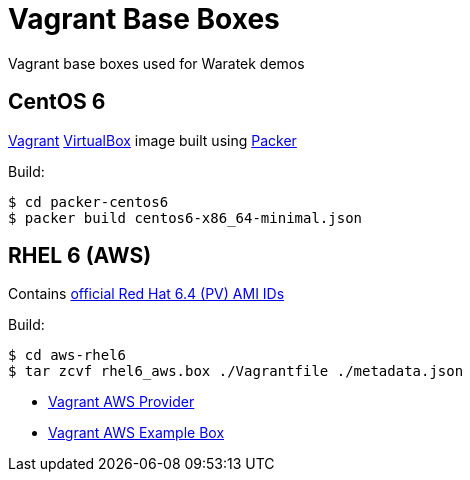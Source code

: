 = Vagrant Base Boxes

Vagrant base boxes used for Waratek demos

== CentOS 6

link:http://www.vagrantup.com/[Vagrant] link:http://www.virtualbox.org/[VirtualBox] image built using link:http://www.packer.io/[Packer]

.Build:
----
$ cd packer-centos6
$ packer build centos6-x86_64-minimal.json 
----

== RHEL 6 (AWS)

Contains link:https://aws.amazon.com/partners/redhat/[official Red Hat 6.4 (PV) AMI IDs]

.Build:
----
$ cd aws-rhel6
$ tar zcvf rhel6_aws.box ./Vagrantfile ./metadata.json
----

* link:https://github.com/mitchellh/vagrant-aws[Vagrant AWS Provider]
* link:https://github.com/mitchellh/vagrant-aws/tree/master/example_box[Vagrant AWS Example Box]
